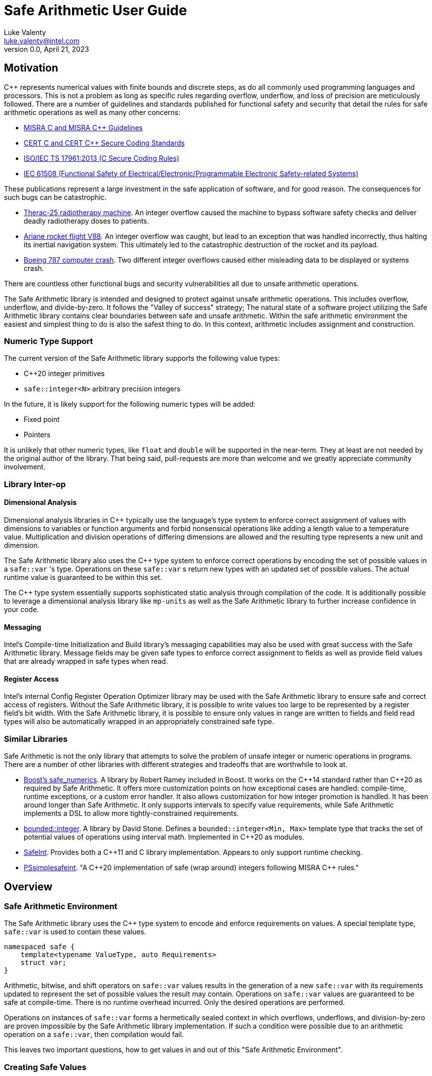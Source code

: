 = Safe Arithmetic User Guide
Luke Valenty <luke.valenty@intel.com>
:revnumber: 0.0
:revdate: April 21, 2023
:source-highlighter: rouge
:rouge-style: base16.solarized
:source-language: c++
:stem:

== Motivation

C++ represents numerical values with finite bounds and discrete steps, as do
all commonly used programming languages and processors. This is not a problem
as long as specific rules regarding overflow, underflow, and loss of precision
are meticulously followed. There are a number of guidelines and standards
published for functional safety and security that detail the rules for safe
arithmetic operations as well as many other concerns:

* https://www.misra.org.uk/publications/[MISRA C and MISRA C++ Guidelines]
* https://wiki.sei.cmu.edu/confluence/display/seccode/SEI+CERT+Coding+Standards[CERT C and CERT C++ Secure Coding Standards]
* https://www.iso.org/standard/61134.html[ISO/IEC TS 17961:2013 (C Secure Coding Rules)]
* https://en.wikipedia.org/wiki/IEC_61508[IEC 61508 (Functional Safety of Electrical/Electronic/Programmable Electronic Safety-related Systems)]

These publications represent a large investment in the safe application of
software, and for good reason. The consequences for such bugs can be catastrophic.

* https://en.wikipedia.org/wiki/Therac-25[Therac-25 radiotherapy machine]. An
  integer overflow caused the machine to bypass software safety checks and
  deliver deadly radiotherapy doses to patients.
* https://en.wikipedia.org/wiki/Ariane_flight_V88[Ariane rocket flight V88].
  An integer overflow was caught, but lead to an exception that was handled
  incorrectly, thus halting its inertial navigation system. This ultimately
  led to the catastrophic destruction of the rocket and its payload.
* https://en.wikipedia.org/wiki/Time_formatting_and_storage_bugs#Boeing[Boeing
  787 computer crash]. Two different integer overflows caused either misleading
  data to be displayed or systems crash.

There are countless other functional bugs and security vulnerabilities all due
to unsafe arithmetic operations.

The Safe Arithmetic library is intended and designed to protect against unsafe
arithmetic operations. This includes overflow, underflow, and divide-by-zero.
It follows the "Valley of success" strategy; The natural state of a software
project utilizing the Safe Arithmetic library contains clear boundaries between
safe and unsafe arithmetic. Within the safe arithmetic environment the easiest
and simplest thing to do is also the safest thing to do. In this context,
arithmetic includes assignment and construction.

=== Numeric Type Support

The current version of the Safe Arithmetic library supports the following value
types:

* C++20 integer primitives
* `safe::integer<N>` arbitrary precision integers

In the future, it is likely support for the following numeric types will be
added:

* Fixed point
* Pointers

It is unlikely that other numeric types, like `float` and `double` will be
supported in the near-term. They at least are not needed by the original author
of the library. That being said, pull-requests are more than welcome and we
greatly appreciate community involvement.

=== Library Inter-op

==== Dimensional Analysis

Dimensional analysis libraries in {cpp} typically use the language's type
system to enforce correct assignment of values with dimensions to variables
or function arguments and forbid nonsensical operations like adding a length
value to a temperature value. Multiplication and division operations of
differing dimensions are allowed and the resulting type represents a new unit
and dimension.

The Safe Arithmetic library also uses the {cpp} type system to enforce correct
operations by encoding the set of possible values in a `safe::var` 's type.
Operations on these `safe::var` s return new types with an updated set of
possible values. The actual runtime value is guaranteed to be within this set.

The {cpp} type system essentially supports sophisticated static analysis
through compilation of the code. It is additionally possible to leverage a
dimensional analysis library like `mp-units` as well as the Safe Arithmetic
library to further increase confidence in your code.

==== Messaging

Intel's Compile-time Initialization and Build library's messaging capabilities
may also be used with great success with the Safe Arithmetic library. Message
fields may be given safe types to enforce correct assignment to fields as well
as provide field values that are already wrapped in safe types when read.

==== Register Access

Intel's internal Config Register Operation Optimizer library may be used with
the Safe Arithmetic library to ensure safe and correct access of registers.
Without the Safe Arithmetic library, it is possible to write values too large
to be represented by a register field's bit width. With the Safe Arithmetic
library, it is possible to ensure only values in range are written to fields
and field read types will also be automatically wrapped in an appropriately
constrained safe type.

=== Similar Libraries

Safe Arithmetic is not the only library that attempts to solve the problem of
unsafe integer or numeric operations in programs. There are a number of other
libraries with different strategies and tradeoffs that are worthwhile to look
at.

* https://github.com/boostorg/safe_numerics[Boost's safe_numerics]. A library
  by Robert Ramey included in Boost. It works on the {cpp}14 standard rather than
  {cpp}20 as required by Safe Arithmetic. It offers more customization points
  on how exceptional cases are handled: compile-time, runtime exceptions, or a
  custom error handler. It also allows customization for how integer promotion
  is handled. It has been around longer than Safe Arithmetic. It only supports
  intervals to specify value requirements, while Safe Arithmetic implements a
  DSL to allow more tightly-constrained requirements.
* https://github.com/davidstone/bounded-integer[bounded::integer]. A library
  by David Stone. Defines a `bounded::integer<Min, Max>` template type that
  tracks the set of potential values of operations using interval math.
  Implemented in {cpp}20 as modules.
* https://github.com/dcleblanc/SafeInt[SafeInt]. Provides both a {cpp}11 and C
  library implementation. Appears to only support runtime checking.
* https://github.com/PeterSommerlad/PSsimplesafeint[PSsimplesafeint].
  "A {cpp}20 implementation of safe (wrap around) integers following MISRA
  {cpp} rules."

== Overview

=== Safe Arithmetic Environment

The Safe Arithmetic library uses the C++ type system to encode and enforce
requirements on values. A special template type, `safe::var` is used to contain
these values.

```c++
namespaced safe {
    template<typename ValueType, auto Requirements>
    struct var;
}
```

Arithmetic, bitwise, and shift operators on `safe::var` values results in
the generation of a new `safe::var` with its requirements updated to represent
the set of possible values the result may contain. Operations on `safe::var`
values are guaranteed to be safe at compile-time. There is no runtime overhead
incurred. Only the desired operations are performed.

Operations on instances of `safe::var` forms a hermetically sealed context in
which overflows, underflows, and division-by-zero are proven impossible by
the Safe Arithmetic library implementation. If such a condition were possible
due to an arithmetic operation on a `safe::var`, then compilation would fail.

This leaves two important questions, how to get values in and out of this "Safe
Arithmetic Environment".

=== Creating Safe Values

Safe literal values can be created using the `_i` user defined literal. It will
create a `safe::var` with the necessary integer type to contain the value and
a requirement that matches the value. Literal values larger than 64-bits are
implemented using an arbitrary precision integer type built into the Safe
Arithmetic library.

```c++
namespace safe::literals {
    template <char... chars>
    constexpr auto operator""_i();
}
```

Safe versions of the C++ primitive integer types are available for declaring
runtime values. Each primitive integer type is wrapped in `safe::var` with a
requirement describing the range of that primitive type.

```c++
namespace safe {
    // safe versions of C++ primitive integer types
    using u8 = var<std::uint8_t, ...>;
    using s8 = var<std::int8_t, ...>;
    using u16 = var<std::uint16_t, ...>;
    using s16 = var<std::int16_t, ...>;
    using u32 = var<std::uint32_t, ...>;
    using s32 = var<std::int32_t, ...>;
    using u64 = var<std::uint64_t, ...>;
    using s64 = var<std::int64_t, ...>;
}
```

Because each safe primitive integer type requirement's can contain all values
that are representable by the underlying type, it is safe to directly assign
primitive values to instances of these safe primitive types.

```c++
// SAFE: The signed literal value is gauranteed to fit in a std::int64_t.
safe::s64 foo = 0xc001bea7;

// COMPILE ERROR: On systems with 32- or 64-bit int types, the literal will be
// too large to fit and compilation will fail.
safe::s16 bar_1 = 0xba11;

// SAFE: The safe integer UDL encodes its requirements in its type, the value
// is known at compile-time to fit in bar_2.
safe::s16 bar_2 = 0x5a5_i;

// SAFE: A safe 64-bit int can represent all values in an unsigned safe 16-bit int.
foo = bar_1;

// SAFE: A safe 32-bit unsigned int can safely be assigned the value of a uint32_t
volatile std::uint32_t my_fav_reg;
safe::u32 safe_reg_val = my_fav_reg;

// SAFE: Masking safe_reg_val by an 8-bit value guarantees the result will fit
// in a safe::u8
safe::u8 safe_reg_field_val_1 = safe_reg_val & 0xFF_i;

// COMPILE ERROR: safe::u8 cannot represent all possible values of these rhs
// variables.
safe::u8 safe_reg_field_val_2 = safe_reg_val;
safe::u8 safe_reg_field_val_3 = my_fav_reg;
```

For integer values that cannot fit in the primitive types provided by C++, the
Safe Arithmetic library provides an arbitrary precision implementation,
`safe::integer`.

```c++
namespace safe {
    // safe arbitrary precision signed integer type
    template<std::size_t NumBits>
    using integer = var<...>;
}
```

Safe Arithmetic's integer promotion rules will automatically pick an integer
type large enough to represent the possible values of an arithmetic operation.
There is little need to explicitly use `safe::integer`.

```c++
auto big_int_value = 0xba5eball'd00d5a7e'a11f00d5'900dg00b_i;

// SAFE: The result of the operation is known at compile time to fit.
safe::u64 small_1 = big_int_value >> 64_i;

// COMPILE ERROR: The result cannot be represented by a uint64_t.
safe::u64 small_2 = big_int_value >> 32_i;

volatile safe::u64 hw_reg_1;
volatile safe::u64 hw_reg_2;

// SAFE: The result type is automatically promoted to a safe::integer<66>. The
// 66th bit is the two's complement sign bit and the 65th bit is the carry from
// the 64-bit addition.
auto reg_result = hw_reg_1 + hw_reg_2;

// COMPILE ERROR: The addition of these unchecked values could overflow a
// safe:u64.
safe::u64 reg_result_2 = hw_reg_1 + hw_reg2;

// SAFE: The result is explicitly being masked to 64-bits.
safe::u64 reg_result_3 = (hw_reg_1 + hw_reg2) & 0xFFFF'FFFF'FFFF'FFFF_i;
```


`safe::match` is the only mechanism in the Safe Arithmetic library that will
produce additional runtime overhead. It creates a callable object that may be
called with `safe::var` or naked integer values. It uses compile-time checks
if possible to match the given arguments with the `matchable_funcs` arguments.
If compile-time checks are not possible for an argument, then the value is
checked at runtime to determine if it satisfies the requirements for one of the
`matchable_funcs`. It is analogous to a pattern matching switch statement where
the `matchable_funcs` arguments `safe::var` requirements are the patterns to
match the callable object's input arguments against.

This is the recommended way of marshalling external integer values into a safe
arithmetic environment when the valid values are a subset of the underlying
integer type's range. For example, an external value arrives in a full 16-bit
unsigned integer, but the valid values are only 0 through 50,000. The full
16 bits are needed to represent the value, but only a subset of the 16-bit
integer range is valid.

```c++
// Pseudo C++20 to illustrate safe::match API
template <typename F, typename Return, std::size_t NumArgs>
concept Callable = requires(F f, auto... args) {
    Return retval = f(args...);
    requires sizeof...(args) == NumArgs;
};

namespace safe {
    template<typename Return, std::size_t NumArgs>
    Callable<Return, NumArgs> auto match<Return>(
        Callable<Return, NumArgs> auto... matchable_funcs,
        Callable<Return, 0> auto default_func
    );
}
```

The operation of `safe::match` is easier to understand with some examples.

```c++
// Hardware register reporting a count of some event type.
volatile std::uint32_t event_counter_hw_reg;

// Hardware register representing the event type being reported.
volatile std::uint32_t event_type_hw_reg;

// Firmware array keeping track of updated event counts.
safe::array<safe::u16, 17> event_counts{};

constexpr auto process_event_count = safe::match<void>(
    [](
        safe::ival_u32<0, 1023> event_count,
        safe::ival_u32<0, 16> event_type
    ){
        auto const prev_count = event_counts[event_type];
        auto const new_count = prev_count + event_count;

        // this example is making the implementation choice of saturating the
        // event count to prevent overflow and rollover.
        event_counts[event_type] = max(new_count, safe::u16::max_value);
    },

    // Multiple functions with different requirements for parameters may be
    // passed in. The first function whose argument requirements are satisified
    // by the runtime argument values is executed. The last function must be
    // the default handler and is only executed if no prior match is found.

    [](){
        // default action, handle error condition as desired
    }
);

// Hardware triggers this interrupt every time a new event count is ready to
// be processed.
void event_count_interrupt_handler() {
    process_event_count(event_counter_hw_reg, event_type_hw_reg);
}
```

`safe::match` is a powerful tool that is discussed in more detail in the
reference section.

The final method of introducing values into the safe arithmetic environment is
through `unsafe_cast<T>(value)`. It bypasses all compile-time and runtime
safety checks and depends on the value to be proven to satisfy the requirements
of `T` using mechanisms outside the visibility and scope of the Safe Arithmetic
library. Its use is highly discouraged. The name is chosen to cause an uneasy
feeling in programmers and clearly signal a red flag for code reviewers.

```c++
template<typename T>
T unsafe_cast(auto value);
```

`unsafe_cast<T>(value)` is used within the Safe Arithmetic library to ferry
values into instances of `safe::var` after proving it is safe to do so. It is
necessary for the library's construction.

As always, an example is useful to illustrate how to use a particular function.

```c++
std::uint16_t some_function();
void do_something_useful(safe::ival_u32<0, 1024> useful_value);

// VERY DANGEROUS: Don't do this!
auto dangerous_value = unsafe_cast<safe::ival_u32<0, 1024>>(some_function());
do_something_useful(dangerous_value);

// SAFE: Use safe::match instead. This will only call 'do_something_useful'
// if the result of 'some_function' satisfies the requirements on
// 'useful_value'. If it doesn't match, the default callable will be invoked.
safe::match<void>(do_something_useful, [](){})(some_function());

// SAFE: Don't use unsafe_cast<T>(value), try almost everything else first.
```

If you find a case where you feel you must use `unsafe_cast`, then maybe there
is a gap in the Safe Arithmetic API or an algorithm that is missing. Please let
us know by filing an issue.

=== Extracting Safe Values

Extracting values out of the safe arithmetic environment is not dangerous or
unsafe in itself, but it is important to be explicit when doing so.
`safe_cast<T>(value)` is used to extract integer values out of `safe::vars`.
It is an acknowledgement by the programmer they are leaving the safe
environment and must now take on the burden of ensuring safe arithmetic
operations manually. It is also a clear indication for code reviewers to take a
more critical look at any following integer operations.

```c++
template<typename T>
T safe_cast(auto value);

safe::ival_s32<-1000, 1000> my_safe_value = 42_i;

// SAFE: It's OK to use safe_cast to assign to a wider primitive type
auto innocent_value = safe_cast<std::int32_t>(my_safe_value);

// COMPILE ERROR: A narrowing conversion is not allowed by safe_cast
auto another_innocent = safe_cast<std::int8_t>(my_safe_value);
```


=== Safe Arithmetic Requirements DSL

The Requirements Domain-Specific Language is used to define the set of valid
values for a `safe::var<T, Requirements>` templated type. `safe_numerics` and
`bounded::integer` both use interval arithmetic at compile time to track the
set of valid values. The Safe Arithmetic library works with intervals, sets,
tristate bitmasks, and set operators like union, intersection, and difference
to define arbitrary requirements on values. Just like `safe_numerics` and
`bounded::integer`, it will calculate the new set of possible values for any
arithmetic, bitwise, or shift operation.

Since interval requirements are commonly used, there are convenience types for
creating them:

```c++
safe::ival_s32<-100, 100> small_number{};
```

Which is equivalent to the following:

```c++
safe::var<std::int32_t, safe::ival<-100, 100>> small_number = 0_i;
```

If we want to exclude '0' from the range, the DSL allows us to do that:

```c++
using safe::ival;
safe::var<std::int32_t, ival<-100, -1> || ival<1, 100>> small_nonzero_number = 1_i;
```

This enables the library to protect against divide-by-zero at compile-time. The
division operator function arguments require the divisor to be non-zero.

```c++
// COMPILE ERROR: small_number _might_ be zero
auto result_1 = 10_i / small_number;

// SAFE: small_nonzero_number is guaranteed to be non-zero.
auto result_2 = 10_i / small_nonzero_number;
```

The DSL can be used by itself, outside of `safe::var`. This can be helpful to
illustrate the rules and capabilities of the DSL itself.

The assignment operator and constructors for `safe::var<T, Req>` that accept
another `safe::var<RhsT, RhsReq>` use set inequality operators to determine
whether it is safe or not. The right-hand-side argument's requirements must
be a subset of the left-hand-side target.

```c++
using safe::ival;

constexpr auto non_zero_req = ival<-100, -1> || ival<1, 100>;
constexpr auto small_num_req = ival<-100, 100>;

// The `<=` operator is used for 'is subset of'
static_assert(non_zero_req <= small_num_req);

safe::var<std:int32_t, non_zero_req> non_zero = 1_i;

// The `<=` operator ensures this assignment is safe at compile-time
safe::var<std::int32_t, small_num_req> small_num = non_zero;
```

When any operation is performed on a `safe::var` instance, the mirror operation
is performed on the requirements.

```c++
using safe::ival;

constexpr auto one_to_ten_req = ival<1, 10>;
constexpr auto non_zero_req = ival<-100, -1> || ival<1, 100>;

safe::var<std:int32_t, non_zero_req> a = 42_i;
safe::var<std:int32_t, one_to_ten_req> b = 3_i;

auto c = a * b;

// runtime value is updated as expected
assert(c == 126_i);

// static requirements are also updated as expected
static_assert(c.requirement == ival<-1000, -1> || ival<1, 1000>);
```

==== Requirement DSL Primitives

|===
|Name |Symbol |{cpp} | Description

|Interval
|stem:[[a, b]]
| ```safe::ival<a, b>```
| A set of values from a to b, inclusive.

|Set
|stem:[{a, b, c, ...}]
| ```safe::set<a, b, c, ...>```
| A set of explicitly defined values.

|Mask
|
Let V be an integer and V~i~ be its i^th^ binary digit
Let C be an integer and C~i~ be its i^th^ binary digit
Let x~i~ be the i^th^ binary digit of x
stem:[{x in NN \| 0 <= x < 2^n ^^ AAi (V_i vv (C_i = x_i))}]

| ```safe::mask<V, C>```
| V is the variable bits mask. C is the constant bits mask. `safe::mask`
produces a set of integers where the binary digits match C if the corresponding
digits of V are unset. The binary digit places that are set in V are
unconstrained in the elements of the produced set.

|===


==== Requirement DSL Operators

|===
|Name |Symbol |{cpp} Operator | Description

|Subset
|stem:[A subseteq B]
| ```A {lt}= B```
| Test if A is a subset of B.

|Superset
|stem:[A supe B]
| ```A >= B```
| Test if A is a superset of B.

|Set Equality
|stem:[A = B]
| ```A == B```
| Test if A and B contain identical elements.

|Set Inequality
|stem:[A != B]
| ```A != B```
| Test if A and B do not contain identical elements.

|Set Union
|stem:[A uu B]
| ```A \|\| B```
| Set of all elements in A and B.

|Set Intersection
|stem:[A nn B]
| ```A && B```
| Set of common elements in A and B.

|Addition
|stem:[{a + b \| a in A, b in B}]
|```A + B```
| Set of product pairs of A and B added.

|Subtraction
|stem:[{a - b \| a in A, b in B}]
|```A - B```
| Set of product pairs of A and B subtracted.

|Multiplication
|stem:[{a * b \| a in A, b in B}]
|```A * B```
| Set of product pairs of A and B multiplied.

|Division
|stem:[{a / b \| a in A, b in B}]
|```A / B```
| Set of product pairs of A and B divided.

|Modulo
|stem:[{a % b \| a in A, b in B}]
|```A % B```
| Set of product pairs of A and B modulo.

|Absolute Value
|stem:[{\|a\| \| a in A}]
|```abs(A)```
| Set of the absolute value of all elements in A.

|Minimum Value
|stem:[{min(a, b) \| a in A, b in B}]
|```min(A, B)```
| Set of the minimum of each product pair of A and B.

|Maximum Value
|stem:[{max(a, b) \| a in A, b in B}]
|```max(A, B)```
| Set of the maximum of each product pair of A and B.

|Bitwise AND
|stem:[{a\ &\ b \| a in A, b in B}]
|```A & B```
| Set of product pairs of A and B bitwise ANDed.

|Bitwise OR
|stem:[{a \| b \ \|\ a in A, b in B}]
|```A \| B```
| Set of product pairs of A and B bitwise ORed.

|Bitwise XOR
|stem:[{a\ o+\ b \| a in A, b in B}]
|```A ^ B```
| Set of product pairs of A and B bitwise XORed.

|Bitwise NOT
|stem:[{~a \| a in A}]
|```~A```
| Bitwise NOT of all elements in A.

|Bitwise Shift Left
|stem:[{a " << " b \| a in A, b in B}]
|```A << B```
| Set of product pairs of A and B bitwise shifted left.

|Bitwise Shift Right
|stem:[{a " >> " b \| a in A, b in B}]
|```A >> B```
| Set of product pairs of A and B bitwise shifted right.
|===
